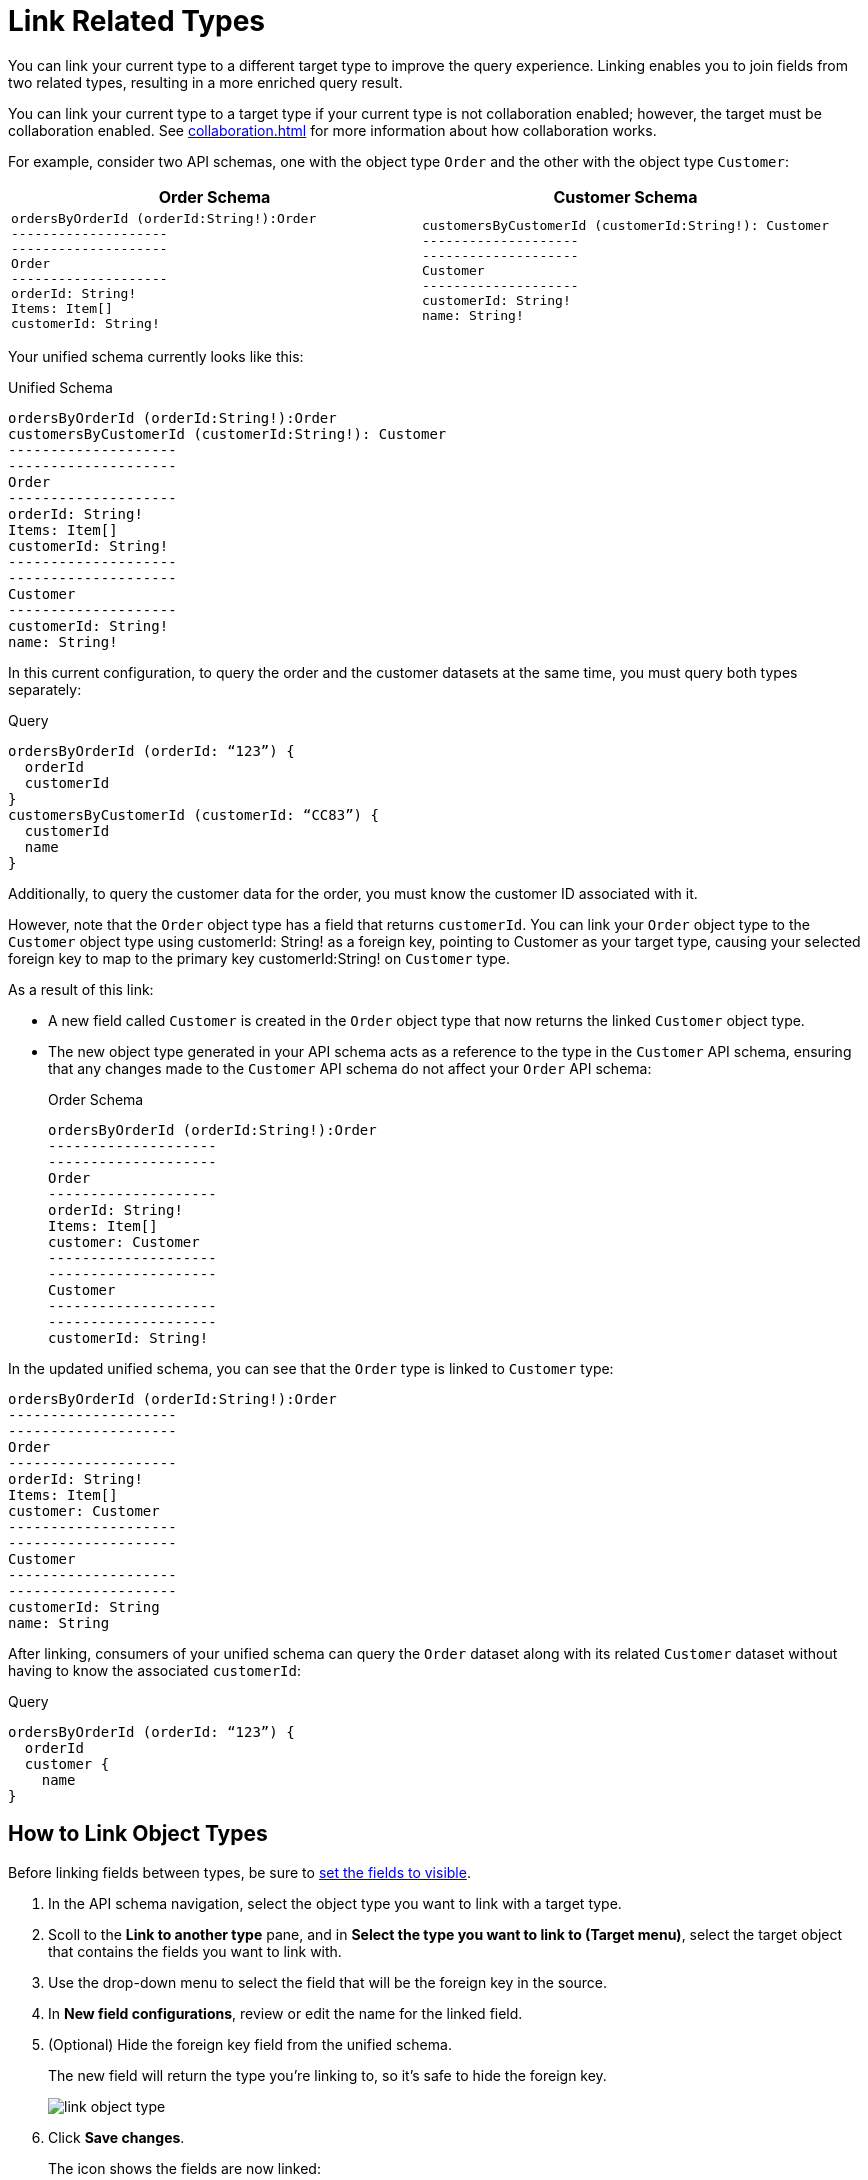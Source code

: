= Link Related Types

You can link your current type to a different target type to improve the query experience. Linking enables you to join fields from two related types, resulting in a more enriched query result.

You can link your current type to a target type if your current type is not collaboration enabled; however, the target must be collaboration enabled. See xref:collaboration.adoc[] for more information about how collaboration works.

For example, consider two API schemas, one with the object type `Order` and the other with the object type `Customer`:

[%header,%autowidth.spread,cols="a,a"]
|===
| Order Schema | Customer Schema
|
[source]
--
ordersByOrderId (orderId:String!):Order
--------------------
--------------------
Order
--------------------
orderId: String!
Items: Item[]
customerId: String!
--

|
[source]
--
customersByCustomerId (customerId:String!): Customer
--------------------
--------------------
Customer
--------------------
customerId: String!
name: String!
--

|===

Your unified schema currently looks like this:

.Unified Schema
[source]
--
ordersByOrderId (orderId:String!):Order
customersByCustomerId (customerId:String!): Customer
--------------------
--------------------
Order
--------------------
orderId: String!
Items: Item[]
customerId: String!
--------------------
--------------------
Customer
--------------------
customerId: String!
name: String!
--

In this current configuration, to query the order and the customer datasets at the same time, you must query both types separately:

.Query
[source]
--
ordersByOrderId (orderId: “123”) {
  orderId
  customerId
}
customersByCustomerId (customerId: “CC83”) {
  customerId
  name
}
--

Additionally, to query the customer data for the order, you must know the customer ID associated with it.

However, note that the `Order` object type has a field that returns `customerId`. You can link your `Order` object type to the `Customer` object type using customerId: String! as a foreign key, pointing to Customer as your target type, causing your selected foreign key to map to the primary key customerId:String! on `Customer` type.

As a result of this link:

* A new field called `Customer` is created in the `Order` object type that now returns the linked `Customer` object type.
* The new object type generated in your API schema acts as a reference to the type in the `Customer` API schema, ensuring that any changes made to the `Customer` API schema do not affect your `Order` API schema:
+
.Order Schema
[source]
--
ordersByOrderId (orderId:String!):Order
--------------------
--------------------
Order
--------------------
orderId: String!
Items: Item[]
customer: Customer
--------------------
--------------------
Customer
--------------------
--------------------
customerId: String!
--

In the updated unified schema, you can see that the `Order` type is linked to `Customer` type:

[source]
--
ordersByOrderId (orderId:String!):Order
--------------------
--------------------
Order
--------------------
orderId: String!
Items: Item[]
customer: Customer
--------------------
--------------------
Customer
--------------------
--------------------
customerId: String
name: String
--

After linking, consumers of your unified schema can query the `Order` dataset along with its related `Customer` dataset without having to know the associated `customerId`:

.Query
[source]
--
ordersByOrderId (orderId: “123”) {
  orderId
  customer {
    name
}
--

== How to Link Object Types

Before linking fields between types, be sure to xref:manage-elements-visibility.adoc[set the fields to visible].

. In the API schema navigation, select the object type you want to link with a target type.
. Scoll to the *Link to another type* pane, and in *Select the type you want to link to (Target menu)*, select the target object that contains the fields you want to link with.
. Use the drop-down menu to select the field that will be the foreign key in the source.
. In *New field configurations*, review or edit the name for the linked field.
. (Optional) Hide the foreign key field from the unified schema.
+
The new field will return the type you're linking to, so it's safe to hide the foreign key.
+
image::link-object-type.png[]
. Click *Save changes*.
+
The icon shows the fields are now linked:
+
image::linked-type-icon.png[]
